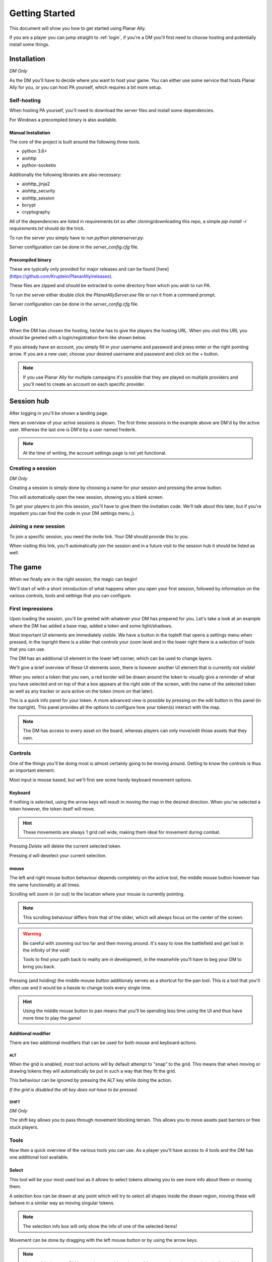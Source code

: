 .. _getting_started:

Getting Started
=================

This document will show you how to get started using Planar Ally.

If you are a player you can jump straight to :ref:`login`,
if you're a DM you'll first need to choose hosting and potentially install some things.

Installation
---------------

*DM Only*

As the DM you'll have to decide where you want to host your game.
You can either use some service that hosts Planar Ally for you,
or you can host PA yourself, which requires a bit more setup.

Self-hosting
~~~~~~~~~~~~~

When hosting PA yourself, you'll need to download the server files and 
install some dependencies.

For Windows a precompiled binary is also available.

Manual Installation
^^^^^^^^^^^^^^^^^^^^^

The core of the project is built around the following three tools.

* python 3.6+
* aiohttp
* python-socketio

Additionally the following libraries are also necessary:

* aiohttp_jinja2
* aiohttp_security
* aiohttp_session
* bcrypt
* cryptography

All of the dependencies are listed in requirements.txt so after cloning/downloading this repo, 
a simple `pip install -r requirements.txt` should do the trick.

To run the server you simply have to run `python planarserver.py`.

Server configuration can be done in the `server_config.cfg` file.

Precompiled binary
^^^^^^^^^^^^^^^^^^^^

These are typically only provided for major releases and can be found [here](https://github.com/Kruptein/PlanarAlly/releases).

These files are zipped and should be extracted to some directory from which you wish to run PA.

To run the server either double click the `PlanarAllyServer.exe` file or run it from a command prompt.

Server configuration can be done in the `server_config.cfg` file.

.. _login:

Login
-------

When the DM has chosen the hosting, he/she has to give the players the hosting URL.
When you visit this URL you should be greeted with a login/registration form like shown below.

.. image:: images/login.png

If you already have an account, you simply fill in your username and password and press enter
or the right pointing arrow.  If you are a new user, choose your desired username and password
and click on the + button.

.. note::
    If you use Planar Ally for multiple campaigns it's possible that they are played
    on multiple providers and you'll need to create an account on each specific provider.


Session hub
-------------

After logging in you'll be shown a landing page.

.. image:: images/sessions.png

Here an overview of your active sessions is shown.
The first three sessions in the example above are DM'd by the active user.
Whereas the last one is DM'd by a user named frederik.

.. note::
    At the time of writing, the account settings page is not yet functional.

Creating a session
~~~~~~~~~~~~~~~~~~~

*DM Only*

Creating a session is simply done by choosing a name for your session and pressing the arrow button.

This will automatically open the new session, showing you a blank screen.

To get your players to join this session, you'll have to give them the invitation code.
We'll talk about this later,
but if you're impatient you can find the code in your DM settings menu ;).

Joining a new session
~~~~~~~~~~~~~~~~~~

To join a specific session, you need the invite link. Your DM should provide this to you.

When visiting this link, you'll automatically join the session and in a future visit
to the session hub it should be listed as well.

The game
---------

When we finally are in the right session, the magic can begin!

We'll start of with a short introduction of what happens when you open your first session,
followed by information on the various controls, tools and settings that you can configure.

First impressions
~~~~~~~~~~~~~~~~~~

Upon loading the session, you'll be greeted with whatever your DM has prepared for you.
Let's take a look at an example where the DM has added a base map, added a token and some light/shadows.

.. image:: images/player-base.png

Most important UI elements are immediately visible.  We have a button in the topleft that opens a settings menu when pressed,
in the topright there is a slider that controls your zoom level and in the lower right there is a selection of tools that you can use.

The DM has an additional UI element in the lower left corner, which can be used to change layers.

We'll give a brief overview of these UI elements soon, there is however another UI element that is currently not visible!

When you select a token that you own, a red border will be drawn around the token to visually give a reminder of what you have selected and on top of that
a box appears at the right side of the screen, with the name of the selected token as well as any tracker or aura active on the token (more on that later).

.. image:: images/player-selection.png

This is a quick info panel for your token.  A more advanced view is possible by pressing on the edit button in this panel (in the topright).
This panel provides all the options to configure how your token(s) interact with the map.

.. image:: images/player-selection-detail.png

.. note::

    The DM has access to every asset on the board,
    whereas players can only move/edit those assets that they own.

Controls
~~~~~~~~~

One of the things you'll be doing most is almost certainly going to be moving around.
Getting to know the controls is thus an important element.

Most input is mouse based, but we'll first see some handy keyboard movement options.

Keyboard
^^^^^^^^^

If nothing is selected, using the arrow keys will result in moving the map in the desired direction.
When you've selected a token however, the token itself will move.

.. hint::
    These movements are always 1 grid cell wide, making them ideal for movement during combat.

Pressing `Delete` will delete the current selected token.

Pressing `d` will deselect your current selection.

mouse
^^^^^^

The left and right mouse button behaviour depends completely on the active tool,
the middle mouse button however has the same functionality at all times.

Scrolling will zoom in (or out) to the location where your mouse is currently pointing.

.. note::

    This scrolling behaviour differs from that of the slider,
    which will always focus on the center of the screen.

.. warning::

    Be careful with zooming out too far and then moving around.
    It's easy to lose the battlefield and get lost in the infinity of the void!
    
    Tools to find your path back to reality are in development,
    in the meanwhile you'll have to beg your DM to bring you back.

Pressing (and holding) the middle mouse button additionaly serves as a shortcut for the pan tool.
This is a tool that you'll often use and it would be a hassle to change tools every single time.

.. hint::

    Using the middle mouse button to pan means that you'll be spending less time using the UI and thus
    have more time to play the game!

Additional modifier
^^^^^^^^^^^^^^^^^^^^^

There are two additional modifiers that can be used for both mouse and keyboard actions.

ALT
""""

When the grid is enabled, most tool actions will by default attempt to "snap" to the grid.
This means that when moving or drawing tokens they will automatically be put in such a way that
they fit the grid.

This behaviour can be ignored by pressing the ALT key while doing the action.

*If the grid is disabled the alt key does not have to be pressed.*

SHIFT
""""""

*DM Only*

The shift key allows you to pass through movement blocking terrain.
This allows you to move assets past barriers or free stuck players.

Tools
~~~~~~~

Now then a quick overview of the various tools you can use.
As a player you'll have access to 4 tools and the DM has one additional tool available.

Select
^^^^^^^^

This tool will be your most used tool as it allows to select tokens allowing you to see more info about them
or moving them.

A selection box can be drawn at any point which will try to select all shapes inside the drawn region,
moving these will behave in a similar way as moving singular tokens.

.. note::

    The selection info box will only show the info of one of the selected items!

Movement can be done by dragging with the left mouse button or by using the arrow keys.

.. note::

    It's possible that your DM has made some objects impossible to pass through,
    so don't panic if you think you're stuck.  If you are actually stuck,
    ask your DM, he/she can free you.

.. warning::

    Unless restricted by terrain, you'll typically be able to move your token freely.
    This does not mean that you should immediately discover everything you can reach,
    let your DM guide you around.  You don't want to spoil yourself! :)

When in select modus, your right mouse button will show a context menu.

When you right click a selection, you'll have the option to move it to the front or back and add or show its initiative.
When nothing is selected, you'll have the option to show the initiative tracker or create a new basic token.

Pan
^^^^

The pan tool simply allows you to pan around when you drag your left mouse button around.

This behaviour is also implemented in the middle mouse button when other tools are selected,
to minimize constant tool changing.

It's heavily encouraged to use the middle mouse pan, but the tool still exists for those cases when you don't have a middle mouse.

Draw
^^^^^

The draw tool allows you to draw some simple shapes!

You can choose between a rectangle, a circle, or a freehand brush.

You also have the option to select two colours.
The left colour is used as the fill colour, the right one as the border colour.
If you wish to only have a fill or only have a border colour, simply set the opacity of the other to 0
*(this is the second slider in the color picker)*.

Additionally as a DM you'll have the option to change the draw modus.

**Normal mode**
    The shape you're drawing will be added to the active layer with the selected colour.
**Reveal mode**
    The shape will be drawn on the 'fow' layer and pierce through any fog in the area.
**Hide mode**
    This is the reverse operation of reveal, and will cover an area in fog.

.. important::

    When drawing in **normal** mode on the **fow layer**, the drawn shapes will automatically
    have the 'blocks vision' and 'blocks movement' properties applied.

    This does **not** happen when you draw in reveal or hide mode.

Ruler
^^^^^^

The last tool currently available is the ruler, it allows for easy measurements.
simply press the left mouse button and drag it.

While holding the button it will show you the distance in ft between your initial click and your current position.

.. note::

    Your ruler is visible to all players!

Your DM can configure the size of one grid cell, which is used to calculate the distance the ruler shows.

Map
^^^^

*DM Only*

With the map tool you can automatically resize assets to fit to the grid.

With the desired asset selected, you insert in the map tool how many grid cells horizontally and vertically
the selection you're about to make with this tool, is supposed to represent.

This can be a bit hit and miss, but in general it is advised to zoom in as much as possible and
selecting larger areas wil also typically give better performance.

Asset configuration
~~~~~~~~~~~~~~~~~~~~~

Let us now look further into the specific configuration of individual assets.
Below you see the asset configuration dialog again from our mysterious X.
In the following paragraphs we'll go over each of these elements to see what they mean
and how you should use them.

.. image:: images/asset-detail.png

Name + State toggles
^^^^^^^^^^^^^^^^^^^^^^

The first things we can configure is the name of the asset as well as
some fundamental settings that decide how the asset acts.

.. image:: images/asset-detail-state.png

The name of an asset has no specific functionality, but is a nice way to differentiate
between multiple assets.

The next three toggles however have an important effect on the behaviour of the asset.

**Is a token**: This is a setting that is very important for the lighting system,
but only if the optional token based vision modus is selected by your DM.

In general it is advised to select this option if the asset represents a player character or
player controlled npc that can move and has vision.

**Blocks vision/light**: When this option is selected, vision and light cannot pass through
the asset.  This is generally used for walls or other static objects, but there is nothing
preventing some wacky scenario where your character has turned to stone or something.

**Blocks movement**: When this options is selected, other assets cannot move through this
asset's space.  This is intended for walls but hey, you never know.

.. note::

    If you cannot see your asset,
    it most likely is due to the 'is a token' setting being disabled.

Ownership
^^^^^^^^^^

.. image:: images/asset-detail-owners.png

Next up is the list of owners.
By default your own name should be included here, if you created the asset.
Every other name listed will also have access to the asset.

When someone has access to an asset, it means he/she will be able to move and/or edit its properties.

.. note::

    The DM automatically has access to all assets.

Trackers
^^^^^^^^^

.. image:: images/asset-detail-trackers.png

Trackers are a simple system that allow you to keep track of some numeric information.

A good example is shown in the above image, where the HP of our mysterious X is tracked.

The eye symbol is used to allow people without ownership to see the tracker.

These values are also provided in the smaller selection info box on the right side of the screen
as mentioned earlier, quickly see them without having to open this configuration dialog.

When you left click on the tracker value in this quick info box, a popup allows you to immediately
change the value of these trackers.  You can fill in a new absolute value or a relative value
(e.g. -5 to decrease the tracker by 5).

Auras
^^^^^^

.. image:: images/asset-detail-auras.png

Auras work in a similar way to trackers but also affect the game board.
They are used to visually show ranges of certain effects on the board.

The first input box is the bright radius that the aura has.
The second input box is the dim radius.
The difference is that the dim radius has a gradient dropoff towards half the opacity of the bright circle.

The third box is a simple colour selector and the eye has the same functionality as that for trackers,
whether or not other users that do not own this asset, can see the aura.

The next icon is an important one and decides whether the aura is a normal aura or a light aura.
A normal aura will always fill a circle with the asset at the center.
An example of a normal aura is the aura of protection that the Paladin class provides.

A light emitting aura, is an aura to indicate light sources like lanterns or to show darkvision ranges.
These auras stop at walls and other objects that block vision.

Annotation
^^^^^^^^^^^

.. image:: images/asset-detail-annotation.png

The last bit you can configure is the annotation field.
It can be used as a place to write some stuff either permanently or temporary.

When you mouse over this asset, at the top of the screen the content of this field will be displayed.

It can thus be used for reminders or other items affecting the asset that do not fit in the tracker or aura fields.

Settings
~~~~~~~~~

In the topleft of the screen the cogwheel can be clicked to open the settings panel.

As a player only one submenu will be available: Client Options.
For the DM multiple submenus are available.

Client Options
^^^^^^^^^^^^^^^

.. image:: images/settings-client.png

The client options offers two options related to styling the board.
Both the colour of the grid (including the opacity) as well as the colour of the shadows
can be chosen by each player individually.

Notes
^^^^^^

.. image:: images/settings-notes.png

The notes menu allows you to quickly add some notes.
Simply press the + button to create a new note or click on one of the listed
notes to edit/delete it.

When a note is opened it is shown as a dialog.  You can freely edit the title and/or the contents.

Assets
^^^^^^^

*DM Only*

.. image:: images/settings-assets.png

The assets menu lists all assets that you own.
When hovering over a file in this menu, a preview is shown as can be seen above.

When dragging files from here on to the game board, a new asset is created on the currently
selected layer with that image.

To add/remove/move files/folders you can use the dedicated asset manager,
which can be accessed by clicking on the popout button.
This will open the manager in a new tab.

.. note::
    At the time of writing, any changes in the asset manager are only reflected
    in the assets menu after a reload of the page.

DM Options
^^^^^^^^^^^

*DM Only*

.. image:: images/settings-dm.png

The DM options define some core elements of how the board behaves.

The `Use Grid` option simply toggles the grid on/off.

The `Fill entire canvas with FOW` and `Only show lights in LoS` options are
all related to lighting, which will be covered more in-depth in a separate document.
The first option will, when enabled, fill the entire screen with shadow.
The second option enhances the immersion by only showing a player vision of something if one
of the assets he/she owns can see it.

With the `FOW opacity` option, the opacity of the fog for th DM only is changed.
Players always have 100% fog opacity.  This option can thus be used to see through the fog
as a DM.

The `Unit Size` option decides the space 1 grid cell represents in the game world.
It is used by the ruler.

The `Grid size` option decides the space 1 grid cell fills on the screen.
Increasing this number will thus lower the amount of cells visible and vice versa.

Lastly the `invitation code` is the code that you need to provide someone who wishes to join the game.
The full URL to give the player is `<host>/invite/<code>` (e.g. `https://localhost:8000/invite/4287fa8e-041e-499c-8eca-81e8567a6948`).
